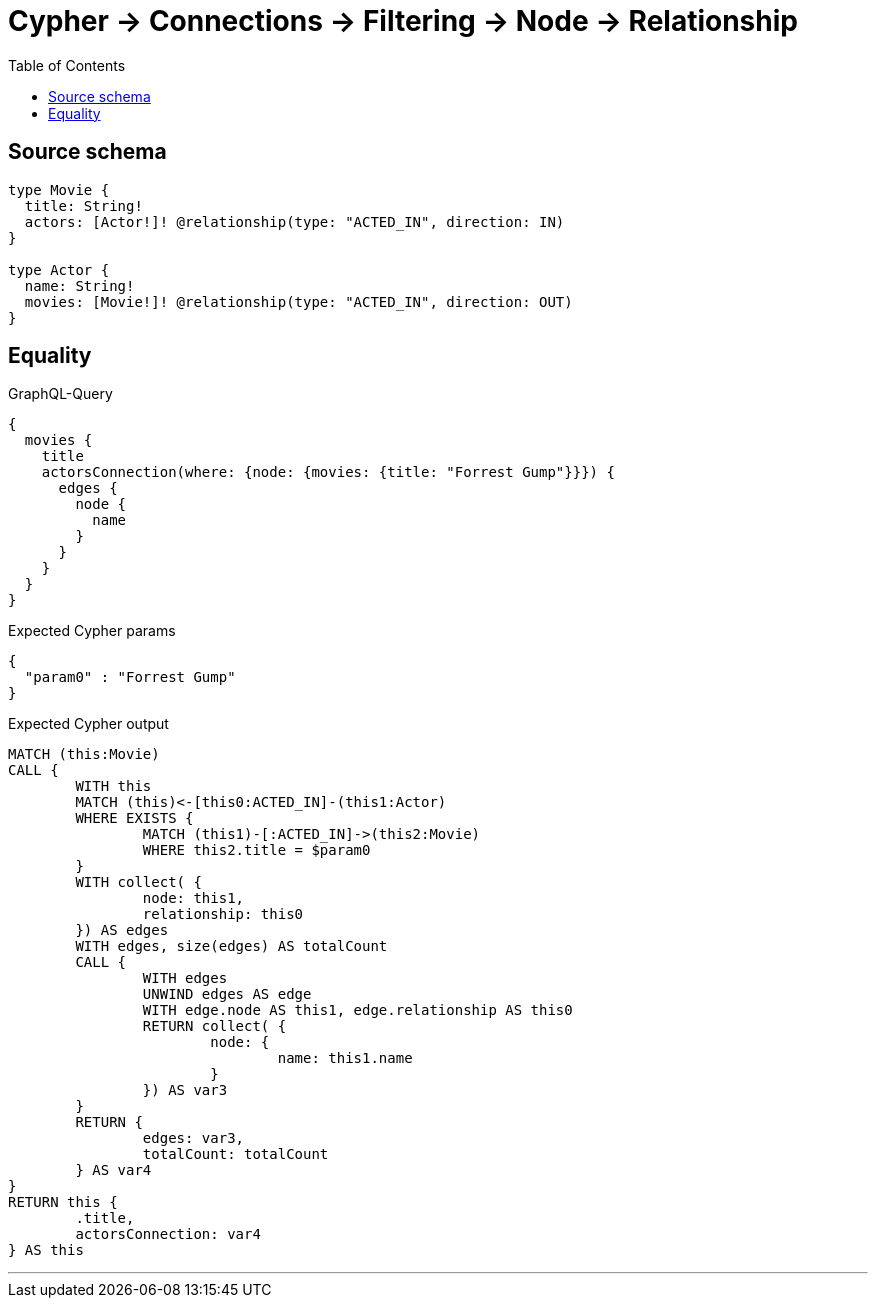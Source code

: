 :toc:

= Cypher -> Connections -> Filtering -> Node -> Relationship

== Source schema

[source,graphql,schema=true]
----
type Movie {
  title: String!
  actors: [Actor!]! @relationship(type: "ACTED_IN", direction: IN)
}

type Actor {
  name: String!
  movies: [Movie!]! @relationship(type: "ACTED_IN", direction: OUT)
}
----
== Equality

.GraphQL-Query
[source,graphql]
----
{
  movies {
    title
    actorsConnection(where: {node: {movies: {title: "Forrest Gump"}}}) {
      edges {
        node {
          name
        }
      }
    }
  }
}
----

.Expected Cypher params
[source,json]
----
{
  "param0" : "Forrest Gump"
}
----

.Expected Cypher output
[source,cypher]
----
MATCH (this:Movie)
CALL {
	WITH this
	MATCH (this)<-[this0:ACTED_IN]-(this1:Actor)
	WHERE EXISTS {
		MATCH (this1)-[:ACTED_IN]->(this2:Movie)
		WHERE this2.title = $param0
	}
	WITH collect( {
		node: this1,
		relationship: this0
	}) AS edges
	WITH edges, size(edges) AS totalCount
	CALL {
		WITH edges
		UNWIND edges AS edge
		WITH edge.node AS this1, edge.relationship AS this0
		RETURN collect( {
			node: {
				name: this1.name
			}
		}) AS var3
	}
	RETURN {
		edges: var3,
		totalCount: totalCount
	} AS var4
}
RETURN this {
	.title,
	actorsConnection: var4
} AS this
----

'''

